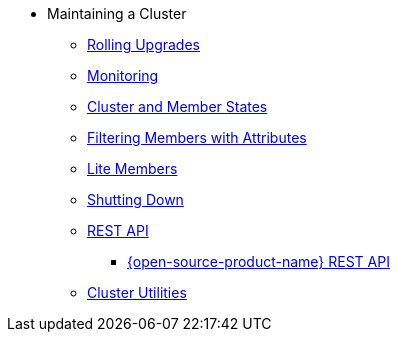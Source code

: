 * Maintaining a Cluster
** xref:maintain-cluster:rolling-upgrades.adoc[Rolling Upgrades]
** xref:maintain-cluster:monitoring.adoc[Monitoring]
** xref:maintain-cluster:cluster-member-states.adoc[Cluster and Member States]
** xref:maintain-cluster:member-attributes.adoc[Filtering Members with Attributes]
** xref:maintain-cluster:lite-members.adoc[Lite Members]
** xref:maintain-cluster:shutdown.adoc[Shutting Down]
** xref:maintain-cluster:enterprise-rest-api.adoc[REST API]
*** xref:maintain-cluster:rest-api.adoc[{open-source-product-name} REST API]
** xref:management:cluster-utilities.adoc[Cluster Utilities]
